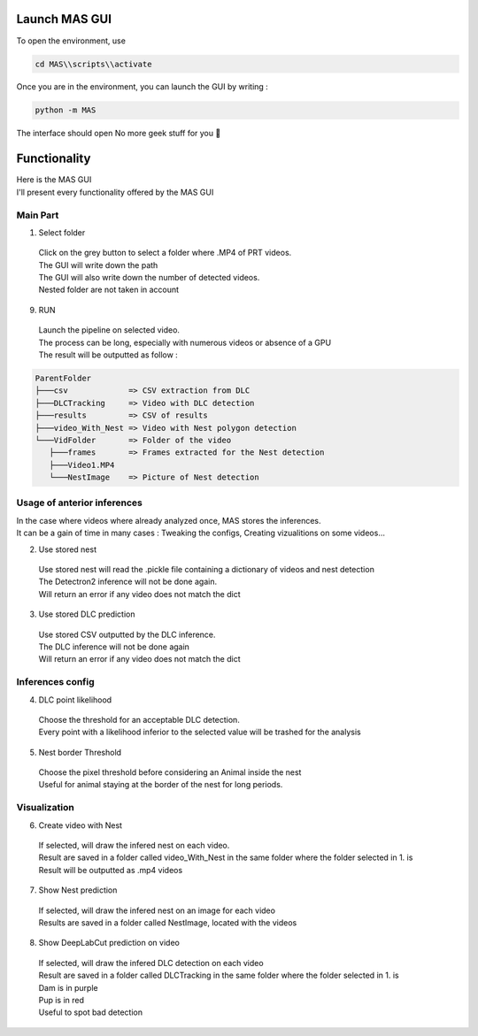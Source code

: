 Launch MAS GUI
==============

To open the environment, use

.. code-block:: console

  cd MAS\\scripts\\activate

Once you are in the environment, you can launch the GUI by writing :

.. code-block:: console

  python -m MAS

The interface should open No more geek stuff for you 🥳

Functionality
==============

.. _code_directive:

.. image:: https://i.imgur.com/omAEHU3.jpeg

| Here is the MAS GUI
| I'll present every functionality offered by the MAS GUI

Main Part
-----------
1. Select folder
  | Click on the grey button to select a folder where .MP4 of PRT videos. 
  | The GUI will write down the path
  | The GUI will also write down the number of detected videos. 
  | Nested folder are not taken in account

9. RUN
  | Launch the pipeline on selected video.
  | The process can be long, especially with numerous videos or absence of a GPU
  | The result will be outputted as follow :

.. code-block:: console

 ParentFolder
 ├───csv             => CSV extraction from DLC
 ├───DLCTracking     => Video with DLC detection
 ├───results         => CSV of results
 ├───video_With_Nest => Video with Nest polygon detection
 └───VidFolder       => Folder of the video
    ├───frames       => Frames extracted for the Nest detection
    ├───Video1.MP4
    └───NestImage    => Picture of Nest detection

Usage of anterior inferences
-----------------------------

| In the case where videos where already analyzed once, MAS stores the inferences.
| It can be a gain of time in many cases : Tweaking the configs, Creating vizualitions on some videos...

2. Use stored nest 
  | Use stored nest will read the .pickle file containing a dictionary of videos and nest detection
  | The Detectron2 inference will not be done again. 
  | Will return an error if any video does not match the dict

3. Use stored DLC prediction
  | Use stored CSV outputted by the DLC inference. 
  | The DLC inference will not be done again
  | Will return an error if any video does not match the dict

Inferences config
-----------------------

4. DLC point likelihood
  | Choose the threshold for an acceptable DLC detection.
  | Every point with a likelihood inferior to the selected value will be trashed for the analysis

5. Nest border Threshold
  | Choose the pixel threshold before considering an Animal inside the nest
  | Useful for animal staying at the border of the nest for long periods.

Visualization
---------------

6. Create video with Nest
  | If selected, will draw the infered nest on each video.
  | Result are saved in a folder called video_With_Nest in the same folder where the folder selected in 1. is
  | Result will be outputted as .mp4 videos

7. Show Nest prediction
  | If selected, will draw the infered nest on an image for each video
  | Results are saved in a folder called NestImage, located with the videos

8. Show DeepLabCut prediction on video
  | If selected, will draw the infered DLC detection on each video
  | Result are saved in a folder called DLCTracking in the same folder where the folder selected in 1. is
  | Dam is in purple
  | Pup is in red
  | Useful to spot bad detection

